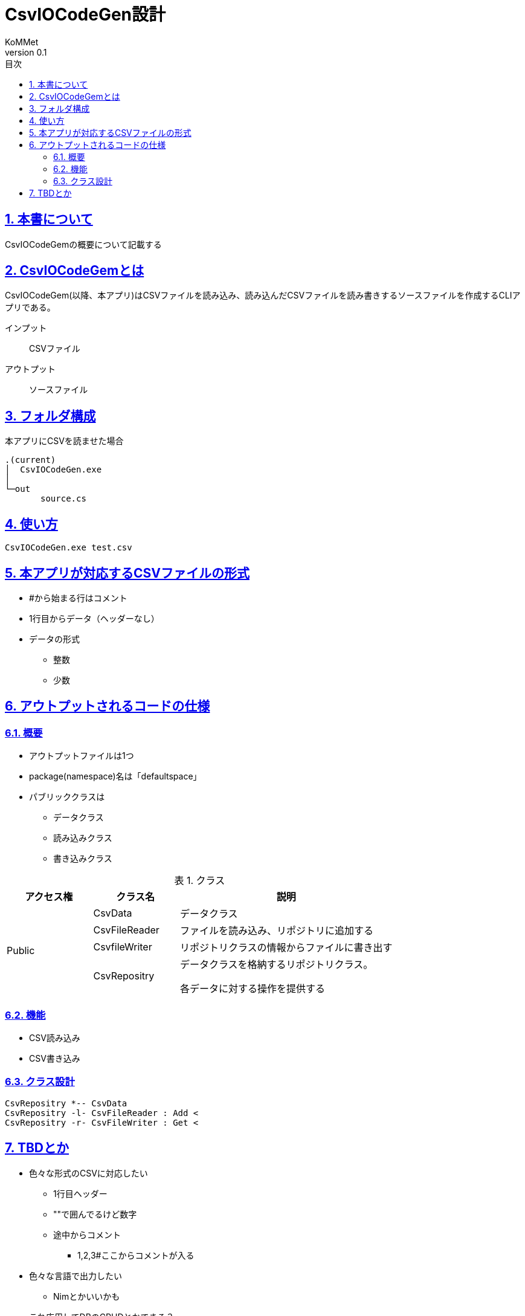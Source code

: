 :lang: ja
:toc: left
:toclevels: 3
:doctype: Article
:toc-title: 目次
:sectnums:
:sectnumlevels: 4
:sectlinks:
:imagesdir: ./images
:stylesdir: ./css
:stylesheet: asciidoctor-default.css
:pdf-style: themes/default-theme.yml
:icons: font
:source-highlighter: coderay
:example-caption: 例
:table-caption: 表
:figure-caption: 図
:docname: = CsvIOCodeGen設計
:author: KoMMet
:revnumber: 0.1

= CsvIOCodeGen設計

== 本書について

CsvIOCodeGemの概要について記載する

[[can_asciidoc]]
== CsvIOCodeGemとは

CsvIOCodeGem(以降、本アプリ)はCSVファイルを読み込み、読み込んだCSVファイルを読み書きするソースファイルを作成するCLIアプリである。

インプット::
CSVファイル
アウトプット::
ソースファイル


== フォルダ構成
 
本アプリにCSVを読ませた場合

 .(current)
 │  CsvIOCodeGen.exe
 │  
 └─out
        source.cs

== 使い方
----
CsvIOCodeGen.exe test.csv
----

== 本アプリが対応するCSVファイルの形式
* #から始まる行はコメント
* 1行目からデータ（ヘッダーなし）
* データの形式
** 整数
** 少数

== アウトプットされるコードの仕様

=== 概要
* アウトプットファイルは1つ
* package(namespace)名は「defaultspace」
* パブリッククラスは
** データクラス
** 読み込みクラス
** 書き込みクラス

[cols="2,2a,5a", options="header"]
.クラス
|===
|アクセス権|クラス名|説明
.4+|Public
|CsvData|データクラス
|CsvFileReader|ファイルを読み込み、リポジトリに追加する
|CsvfileWriter|リポジトリクラスの情報からファイルに書き出す
|CsvRepositry|データクラスを格納するリポジトリクラス。

各データに対する操作を提供する
|===

=== 機能
* CSV読み込み
* CSV書き込み

=== クラス設計
[plantuml]
----
CsvRepositry *-- CsvData
CsvRepositry -l- CsvFileReader : Add <
CsvRepositry -r- CsvFileWriter : Get <
----
== TBDとか

* 色々な形式のCSVに対応したい
** 1行目ヘッダー
** ""で囲んでるけど数字
** 途中からコメント
*** 1,2,3#ここからコメントが入る
* 色々な言語で出力したい
** Nimとかいいかも
* これ応用してDBのCRUDとかできる？
** 意味ないし面倒なきがする
*** EntityFrameWorkでいいね
*** C#以外ならワンチャンか？Nimとか
* **基本的に全部TBD**

